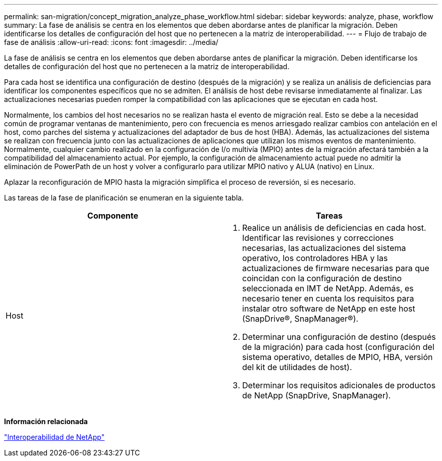 ---
permalink: san-migration/concept_migration_analyze_phase_workflow.html 
sidebar: sidebar 
keywords: analyze, phase, workflow 
summary: La fase de análisis se centra en los elementos que deben abordarse antes de planificar la migración. Deben identificarse los detalles de configuración del host que no pertenecen a la matriz de interoperabilidad. 
---
= Flujo de trabajo de fase de análisis
:allow-uri-read: 
:icons: font
:imagesdir: ../media/


[role="lead"]
La fase de análisis se centra en los elementos que deben abordarse antes de planificar la migración. Deben identificarse los detalles de configuración del host que no pertenecen a la matriz de interoperabilidad.

Para cada host se identifica una configuración de destino (después de la migración) y se realiza un análisis de deficiencias para identificar los componentes específicos que no se admiten. El análisis de host debe revisarse inmediatamente al finalizar. Las actualizaciones necesarias pueden romper la compatibilidad con las aplicaciones que se ejecutan en cada host.

Normalmente, los cambios del host necesarios no se realizan hasta el evento de migración real. Esto se debe a la necesidad común de programar ventanas de mantenimiento, pero con frecuencia es menos arriesgado realizar cambios con antelación en el host, como parches del sistema y actualizaciones del adaptador de bus de host (HBA). Además, las actualizaciones del sistema se realizan con frecuencia junto con las actualizaciones de aplicaciones que utilizan los mismos eventos de mantenimiento. Normalmente, cualquier cambio realizado en la configuración de I/o multivía (MPIO) antes de la migración afectará también a la compatibilidad del almacenamiento actual. Por ejemplo, la configuración de almacenamiento actual puede no admitir la eliminación de PowerPath de un host y volver a configurarlo para utilizar MPIO nativo y ALUA (nativo) en Linux.

Aplazar la reconfiguración de MPIO hasta la migración simplifica el proceso de reversión, si es necesario.

Las tareas de la fase de planificación se enumeran en la siguiente tabla.

[cols="2*"]
|===
| Componente | Tareas 


 a| 
Host
 a| 
. Realice un análisis de deficiencias en cada host. Identificar las revisiones y correcciones necesarias, las actualizaciones del sistema operativo, los controladores HBA y las actualizaciones de firmware necesarias para que coincidan con la configuración de destino seleccionada en IMT de NetApp. Además, es necesario tener en cuenta los requisitos para instalar otro software de NetApp en este host (SnapDrive®, SnapManager®).
. Determinar una configuración de destino (después de la migración) para cada host (configuración del sistema operativo, detalles de MPIO, HBA, versión del kit de utilidades de host).
. Determinar los requisitos adicionales de productos de NetApp (SnapDrive, SnapManager).


|===
*Información relacionada*

https://mysupport.netapp.com/NOW/products/interoperability["Interoperabilidad de NetApp"]
